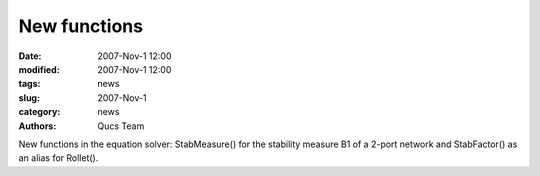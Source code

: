 New functions
#############

:date: 2007-Nov-1 12:00
:modified: 2007-Nov-1 12:00
:tags: news
:slug: 2007-Nov-1
:category: news
:authors: Qucs Team

New functions in the equation solver: StabMeasure() for the stability measure B1 of a 2-port network and StabFactor() as an alias for Rollet().
